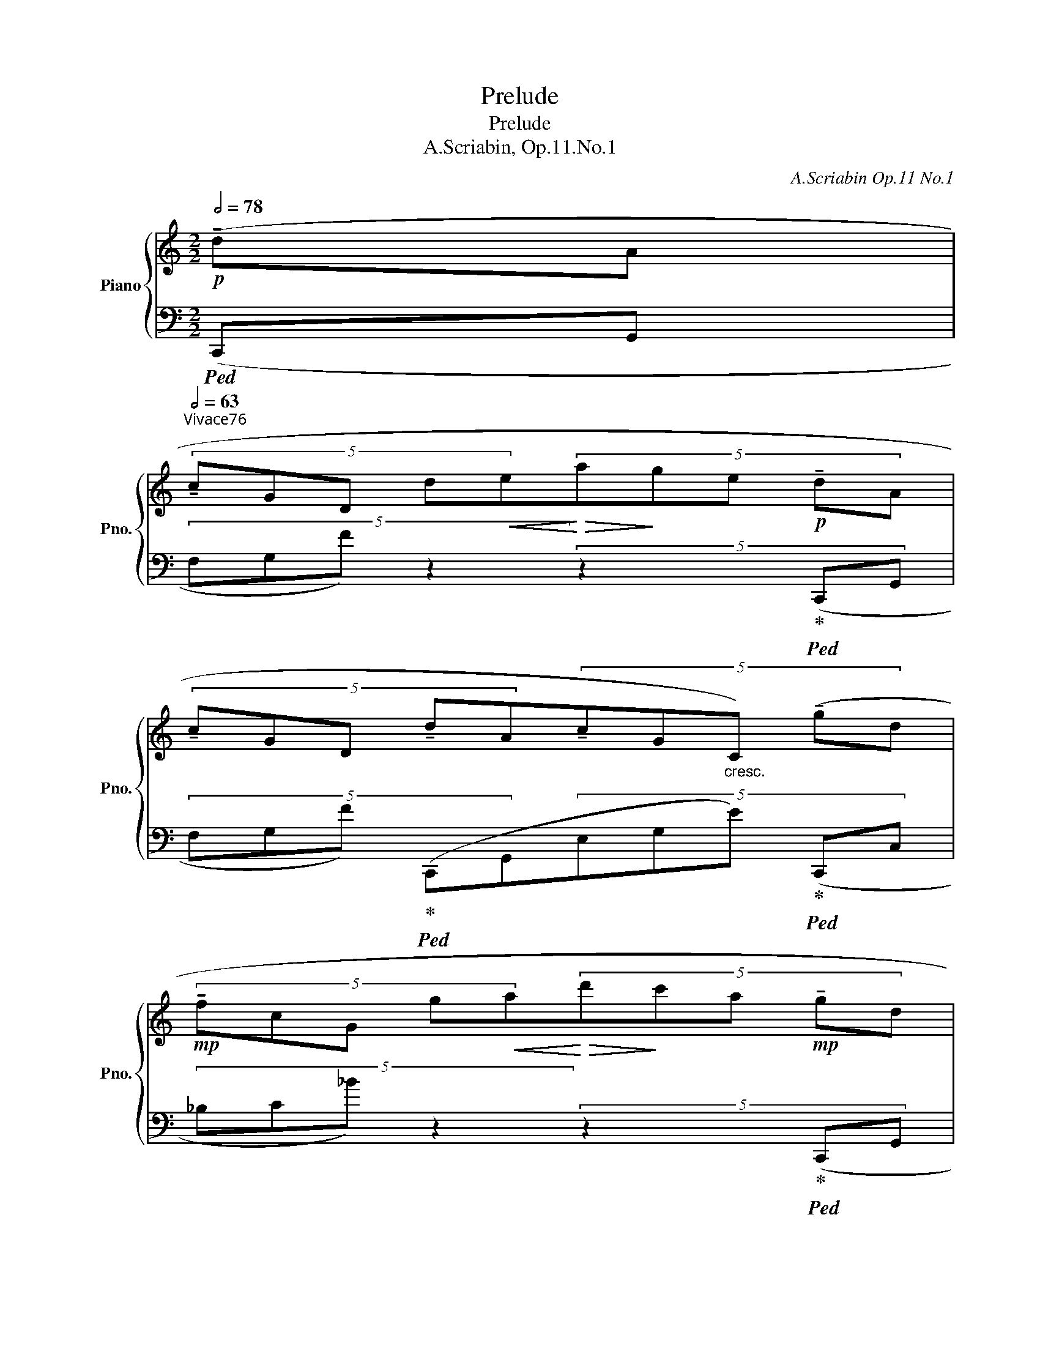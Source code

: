 X:1
T:Prelude
T:Prelude
T:A.Scriabin, Op.11.No.1
C:A.Scriabin Op.11 No.1
%%score { 1 | 2 }
L:1/8
Q:1/2=78
M:2/2
K:C
V:1 treble nm="Piano" snm="Pno."
V:2 bass 
V:1
!p! (!tenuto!dA | %1
[Q:1/2=63]"^Vivace～76"(5:4:5!tenuto!cGD d!<(!e!<)!!>(!(5:4:5a!>)!ge!p! !tenuto!dA | %2
(5:4:5!tenuto!cGD !tenuto!dA(5:4:5!tenuto!cG"_cresc."C) (!tenuto!gd | %3
!mp! (5:4:5!tenuto!fcG g!<(!a!<)!!>(!(5:4:5d'!>)!c'a!mp! !tenuto!gd | %4
(5:4:5!tenuto!fcG !tenuto!gd(5:4:5!tenuto!fcF)!mp!"_cresc." (fc |(5:4:5ecF de(5:4:5agf)!mf! (ec | %6
 (5:4:5dcF cd(5:4:5gfe)"_cresc." (dc | %7
[Q:1/2=64](5:4:5ecF[Q:1/2=58] !tenuto!fc[Q:1/2=44]"^rubato"!f!(5:4:5!tenuto!e'!tenuto!d'!tenuto!c'[Q:1/2=58] af | %8
(5:4:5eBG[Q:1/2=63]"_dim." dB(5:4:5gdG)!p! (ae | (5:4:5gdG ab(5:4:5e'd'b ae | %10
(5:4:5gdG eG(5:4:5cGC) (fB |(5:4:5eBE bc'(5:4:5e'd'c'!pp! be | (5:4:5aeB be(5:4:5aeA) (gB | %13
(5:4:5^fAc!pp!"_cresc."!<(! ^ef(5:4:5agB) (=fA | (5:4:5eG_B ^de(5:4:5gfA)!p! (e_A | %15
(5:4:5d_AD eG(5:4:5dGD!mp! e^F |(5:4:5d^FD eF(5:4:5dFD!mf! eG | %17
 (5:4:5dGD eG(5:4:5dGD!f![Q:1/2=62] [Aa]d | %18
(5:4:5[Gg]dG[Q:1/2=60] [Aa]d(5:4:5[Gg]dG)!<)!!ff![Q:1/2=58] ([dd']a | %19
[Q:1/2=60](5:4:5[cc']gd[Q:1/2=63]!8va(! d'e'(5:4:5a'g'e'!8va)! [dd']a | %20
 (5:4:5[cc']gd [dd']a(5:4:5[cc']gc) ([Dd]A |(5:4:5[Cc]GD de(5:4:5age [Dd]A | %22
(5:4:5[Cc]GD [Dd]A(5:4:5[Cc]GD)[K:bass]"^accel." (DA, | %23
[Q:1/2=66] (5:4:5CG,D,[Q:1/2=70] DA,(5:4:5CG,C,[Q:1/2=74] DA, | %24
(5:4:5CG,C,[Q:1/2=78] DA,(5:4:5CG,C,)[Q:1/2=60] z z |!ff![Q:1/2=40] z2[K:treble] [cegc']2 z4 |] %26
V:2
!ped! (C,,G,, |(5:4:4F,G,F) z2 (5:4:4z2 x!ped-up!!ped! (C,,G,, | %2
(5:4:5F,G,F)!ped-up!!ped! (C,,G,,(5:4:5E,G,E)!ped-up!!ped! (C,,C, | %3
 (5:4:4_B,C_B) z2 (5:4:4z2 x!ped-up!!ped! (C,,G,, | %4
(5:4:5_B,C_B)!ped-up!!ped! (F,,C,(5:4:5A,CA)!ped-up!!ped! (D,,D, | %5
(5:4:4A,DA) z2 (5:4:4z2 x!ped-up!!ped! (A,,,A,, | (5:4:4F,DA) z2 (5:4:4z2 x!ped-up!!ped! (D,,,D,, | %7
(5:4:4A,,F,C) z2 (5:4:4z2 x!ped-up!!ped! (G,,,G,, | %8
(30:16:11F,3/2B,3/2F3/2 B,2- x/ F,2- x/ G,,2-) x/!ped-up!!ped! (C,,3/2G,,3/2 | %9
 (5:4:4F,G,D) z2 (5:4:4z2 x!ped-up!!ped! (C,,G,, | %10
(5:4:5F,G,F)!ped-up!!ped! (C,,G,,(5:4:5E,G,E)!ped-up!!ped! (A,,E, | %11
(5:4:4B,D^G) z2 (5:4:4z2 x!ped-up!!ped! (A,,E, | %12
 (5:4:5D[K:treble]Ed)!ped-up![K:bass]!ped! (A,,E,[K:treble](5:4:5CEc)!ped-up![K:bass]!ped! (^D,,^D, | %13
(5:4:5C^FA,)!ped-up!!ped! (=E,,E,(5:4:5B,EG,)!ped-up!!ped! (^C,,^C, | %14
 (5:4:5_B,EG,)!ped-up!!ped! (=D,,D,(5:4:5A,DF,)!ped-up!"_Ped. simile"!ped! (F,,,F,, | %15
(5:4:5D,_A,C)!ped-up!!ped! (G,,,G,,(5:4:5D,G,C)!ped-up!!ped! (_A,,,_A,, | %16
(5:4:5D,^F,C)!ped-up!!ped! (=A,,,=A,,(5:4:5D,F,C)!ped-up!!ped! (G,,,G,, | %17
 (5:4:5D,G,C)!ped-up!!ped! (G,,,G,,(5:4:5D,G,C)!ped-up!!ped! (G,,,G,, | %18
(5:4:5F,B,D)!ped-up!!ped! (G,,,G,,(5:4:4F,B,D)!ped-up!!ped! ([C,,,C,,]2 | %19
 (10:12:4(1:1:2[G,,F,G,] [G,FG])[K:treble] (de(5:4:4age)!ped-up![K:bass]!ped! ([C,,,C,,]2 | %20
 (30:16:10[G,,F,G,]2- x/4 [G,FG]2-) x/4!ped-up!!ped! ([C,,,C,,]3 [G,,E,G,]2- x/4 [G,EG]2-) x/4!ped-up!!ped! ([C,,,C,,]3 | %21
 (10:12:4(1:1:2[F,G,] G,,) (DE(5:4:4AGE)!ped-up!!ped! ([C,,,C,,]2 | %22
 (30:16:10[F,G,]2- x/4 G,,2-) x/4!ped-up!!ped! ([C,,,C,,]3 [E,G,]2- x/4 G,,2-) x/4!ped-up!!ped! (!tenuto!F,3 | %23
 (30:16:10G,,2- x/4 C,,2-) x/4!ped-up!!ped! (!tenuto!E,3 G,,2- x/4 C,,2-) x/4!ped-up!!ped! (!tenuto!E,3 | %24
 (30:16:10G,,2- x/4 C,,2-) x/4!ped-up!!ped! (!tenuto!E,3 G,,2- x/4 C,,2- x/4!ped-up!!ped! [G,,,G,,]3)!ped-up! | %25
!ped! [C,,,C,,]2 [E,G,CE]2 z4!ped-up! |] %26

